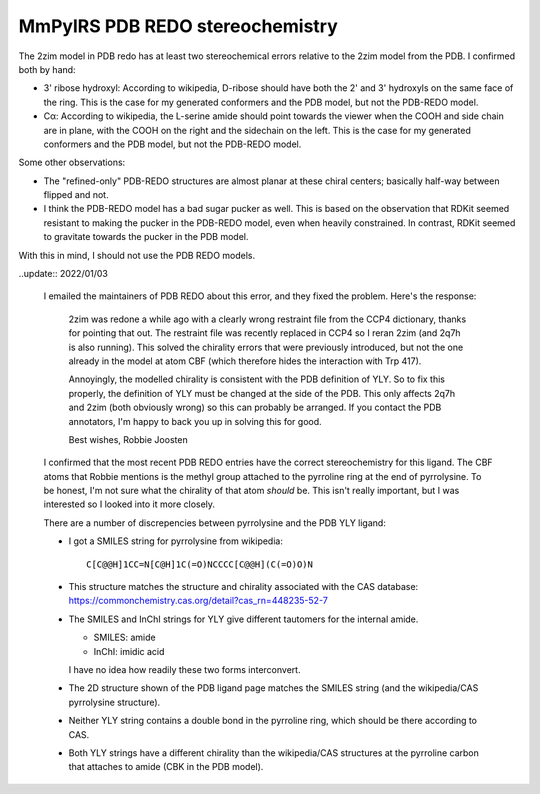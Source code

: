 ********************************
MmPylRS PDB REDO stereochemistry
********************************

The 2zim model in PDB redo has at least two stereochemical errors relative to 
the 2zim model from the PDB.  I confirmed both by hand:

- 3' ribose hydroxyl: According to wikipedia, D-ribose should have both the 2' 
  and 3' hydroxyls on the same face of the ring.  This is the case for my 
  generated conformers and the PDB model, but not the PDB-REDO model.

- Cα: According to wikipedia, the L-serine amide should point towards the 
  viewer when the COOH and side chain are in plane, with the COOH on the 
  right and the sidechain on the left.  This is the case for my generated 
  conformers and the PDB model, but not the PDB-REDO model.

Some other observations:

- The "refined-only" PDB-REDO structures are almost planar at these chiral 
  centers; basically half-way between flipped and not.

- I think the PDB-REDO model has a bad sugar pucker as well.  This is based on 
  the observation that RDKit seemed resistant to making the pucker in the 
  PDB-REDO model, even when heavily constrained.  In contrast, RDKit seemed to 
  gravitate towards the pucker in the PDB model.

With this in mind, I should not use the PDB REDO models.

..update:: 2022/01/03

  I emailed the maintainers of PDB REDO about this error, and they fixed the 
  problem.  Here's the response:

    2zim was redone a while ago with a clearly wrong restraint file from the 
    CCP4 dictionary, thanks for pointing that out. The restraint file was 
    recently replaced in CCP4 so I reran 2zim (and 2q7h is also running). This 
    solved the chirality errors that were previously introduced, but not the 
    one already in the model at atom CBF (which therefore hides the interaction 
    with Trp 417).

    Annoyingly, the modelled chirality is consistent with the PDB definition of 
    YLY. So to fix this properly, the definition of YLY must be changed at the 
    side of the PDB. This only affects 2q7h and 2zim (both obviously wrong) so 
    this can probably be arranged. If you contact the PDB annotators, I'm happy 
    to back you up in solving this for good.

    Best wishes,
    Robbie Joosten

  I confirmed that the most recent PDB REDO entries have the correct 
  stereochemistry for this ligand.  The CBF atoms that Robbie mentions is the 
  methyl group attached to the pyrroline ring at the end of pyrrolysine.  To be 
  honest, I'm not sure what the chirality of that atom *should* be.  This isn't 
  really important, but I was interested so I looked into it more closely.

  There are a number of discrepencies between pyrrolysine and the PDB YLY 
  ligand:

  - I got a SMILES string for pyrrolysine from wikipedia::

      C[C@@H]1CC=N[C@H]1C(=O)NCCCC[C@@H](C(=O)O)N

  - This structure matches the structure and chirality associated with the CAS 
    database: https://commonchemistry.cas.org/detail?cas_rn=448235-52-7
  
  - The SMILES and InChI strings for YLY give different tautomers for the 
    internal amide.

    - SMILES: amide
    - InChI: imidic acid

    I have no idea how readily these two forms interconvert.

  - The 2D structure shown of the PDB ligand page matches the SMILES string 
    (and the wikipedia/CAS pyrrolysine structure).

  - Neither YLY string contains a double bond in the pyrroline ring, which 
    should be there according to CAS.

  - Both YLY strings have a different chirality than the wikipedia/CAS 
    structures at the pyrroline carbon that attaches to amide (CBK in the PDB 
    model).
    

